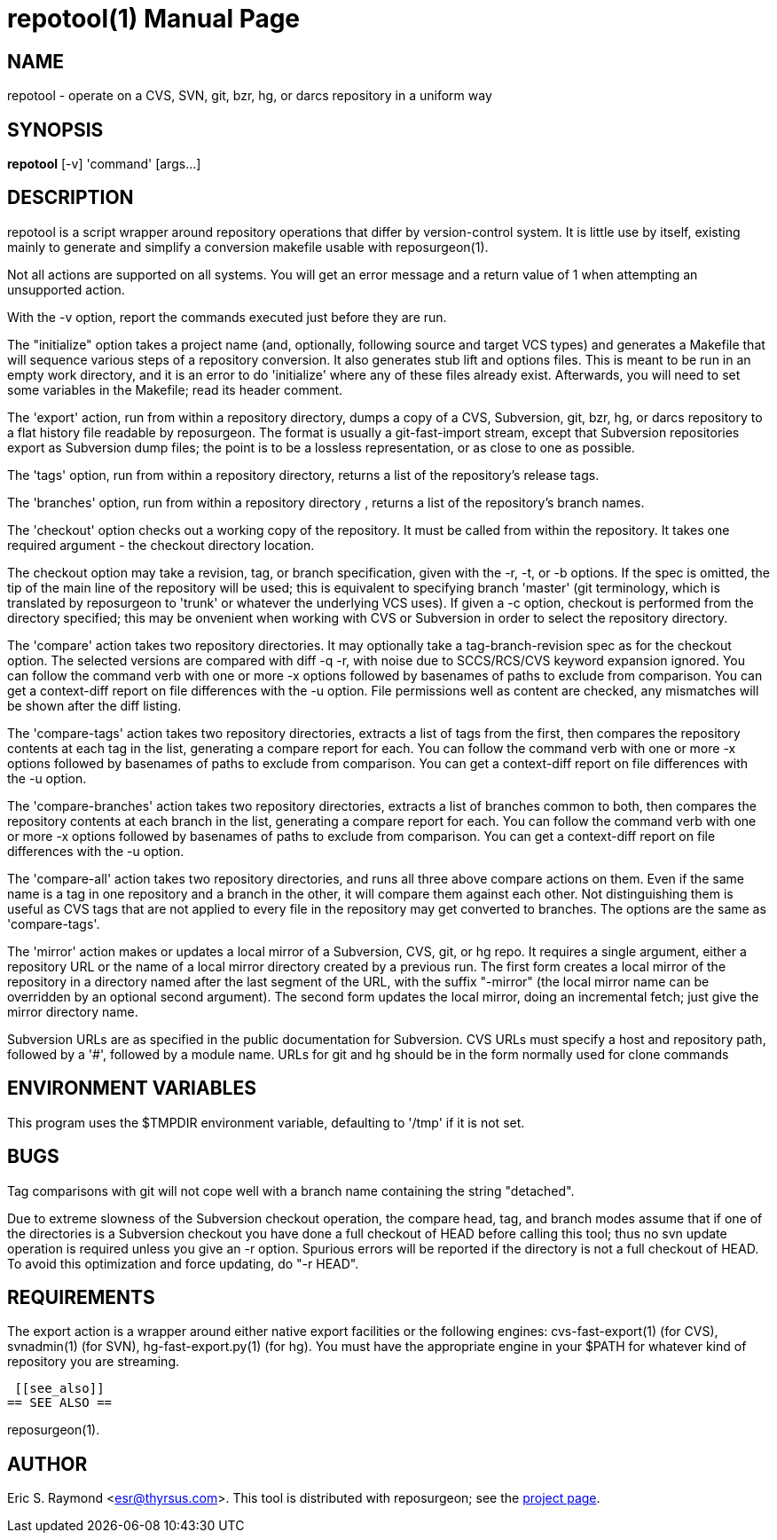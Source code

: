 = repotool(1) =
:doctype: manpage

== NAME ==
repotool - operate on a CVS, SVN, git, bzr, hg, or darcs repository in a uniform way

== SYNOPSIS ==

*repotool* [-v] 'command' [args...]

[[description]]
== DESCRIPTION ==

repotool is a script wrapper around repository operations that differ
by version-control system.  It is little use by itself, existing
mainly to generate and simplify a conversion makefile usable with
reposurgeon(1).

Not all actions are supported on all systems.  You will get an
error message and a return value of 1 when attempting an unsupported
action.

With the -v option, report the commands executed just before
they are run.

The "initialize" option takes a project name (and, optionally,
following source and target VCS types) and generates a
Makefile that will sequence various steps of a repository
conversion. It also generates stub lift and options files. This is
meant to be run in an empty work directory, and it is an error to do
'initialize' where any of these files already exist.  Afterwards, you
will need to set some variables in the Makefile; read its header
comment.

The 'export' action, run from within a repository directory,
dumps a copy of a CVS, Subversion, git, bzr, hg, or darcs repository
to a flat history file readable by reposurgeon. The format is usually
a git-fast-import stream, except that Subversion repositories export
as Subversion dump files; the point is to be a lossless
representation, or as close to one as possible.

The 'tags' option, run from within a repository directory,
returns a list of the repository's release tags.

The 'branches' option, run from within a repository directory ,
returns a list of the repository's branch names.

The 'checkout' option checks out a working copy of the
repository. It must be called from within the repository. It takes one
required argument - the checkout directory location.

The checkout option may take a revision, tag, or branch
specification, given with the -r, -t, or -b options. If the spec is
omitted, the tip of the main line of the repository will be used; this
is equivalent to specifying branch 'master' (git terminology, which is
translated by reposurgeon to 'trunk' or whatever the underlying VCS
uses). If given a -c option, checkout is performed from the directory
specified; this may be onvenient when working with CVS or Subversion in order 
to select the repository directory.

The 'compare' action takes two repository directories. It may
optionally take a tag-branch-revision spec as for the checkout
option. The selected versions are compared with diff -q -r, with noise
due to SCCS/RCS/CVS keyword expansion ignored.  You can follow the
command verb with one or more -x options followed by basenames of
paths to exclude from comparison. You can get a context-diff report on
file differences with the -u option. File permissions well as content
are checked, any mismatches will be shown after the diff listing.

The 'compare-tags' action takes two repository directories,
extracts a list of tags from the first, then compares the repository
contents at each tag in the list, generating a compare report for
each.  You can follow the command verb with one or more -x options
followed by basenames of paths to exclude from comparison. You can get
a context-diff report on file differences with the -u option.

The 'compare-branches' action takes two repository directories,
extracts a list of branches common to both, then compares the repository
contents at each branch in the list, generating a compare report for
each.  You can follow the command verb with one or more -x options
followed by basenames of paths to exclude from comparison. You can get
a context-diff report on file differences with the -u option.

The 'compare-all' action takes two repository directories, and
runs all three above compare actions on them. Even if the same name is a
tag in one repository and a branch in the other, it will compare them
against each other. Not distinguishing them is useful as CVS tags that
are not applied to every file in the repository may get converted to
branches.  The options are the same as 'compare-tags'.

The 'mirror' action makes or updates a local mirror of a
Subversion, CVS, git, or hg repo. It requires a single argument,
either a repository URL or the name of a local mirror directory
created by a previous run. The first form creates a local mirror of
the repository in a directory named after the last segment of the URL,
with the suffix "-mirror" (the local mirror name can be
overridden by an optional second argument). The second form updates
the local mirror, doing an incremental fetch; just give the mirror
directory name.

Subversion URLs are as specified in the public documentation for
Subversion.  CVS URLs must specify a host and repository path,
followed by a '#', followed by a module name.  URLs for git and hg
should be in the form normally used for clone commands

[[environment]]
== ENVIRONMENT VARIABLES ==

This program uses the $TMPDIR environment variable, defaulting
to '/tmp' if it is not set.

[[bugs]]
== BUGS ==

Tag comparisons with git will not cope well with a branch
name containing the string "detached".

Due to extreme slowness of the Subversion checkout operation,
the compare head, tag, and branch modes assume that if one of the
directories is a Subversion checkout you have done a full checkout of
HEAD before calling this tool; thus no svn update operation is
required unless you give an -r option.  Spurious errors will be
reported if the directory is not a full checkout of HEAD.  To avoid
this optimization and force updating, do "-r HEAD".


[[requirements]]
== REQUIREMENTS ==

The export action is a wrapper around either native export facilities
or the following engines: cvs-fast-export(1) (for CVS), svnadmin(1)
(for SVN), hg-fast-export.py(1) (for hg).  You must have the
appropriate engine in your $PATH for whatever kind of repository you
are streaming.

 [[see_also]]
== SEE ALSO ==

reposurgeon(1).

[[author]]
== AUTHOR ==

Eric S. Raymond <esr@thyrsus.com>. This tool is distributed with
reposurgeon; see the http://www.catb.org/~esr/reposurgeon[project
page].

// end
